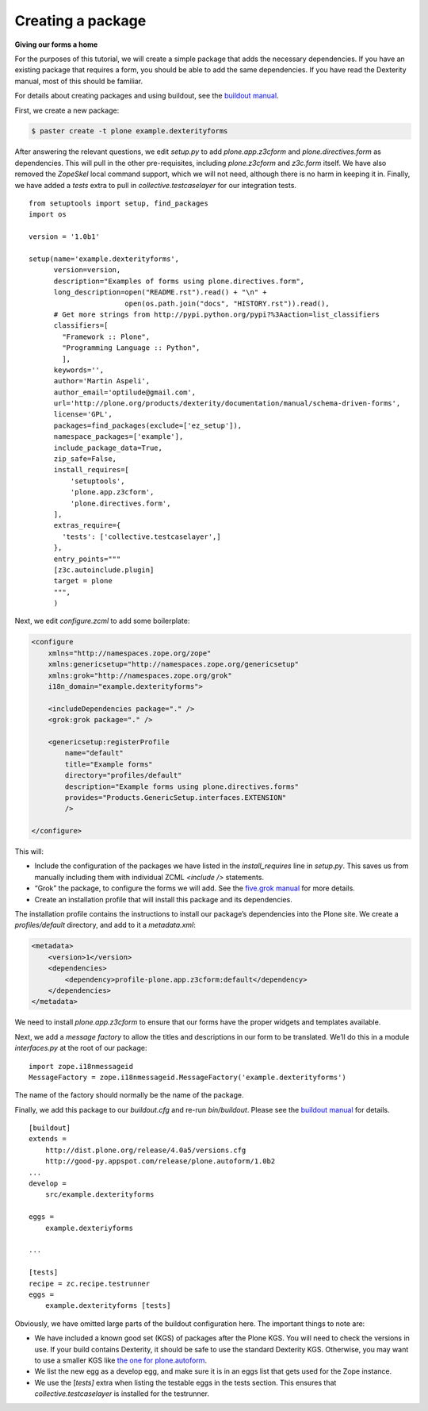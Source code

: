 Creating a package
====================

**Giving our forms a home**

For the purposes of this tutorial, we will create a simple package that
adds the necessary dependencies. If you have an existing package that
requires a form, you should be able to add the same dependencies. If you
have read the Dexterity manual, most of this should be familiar.

For details about creating packages and using buildout, see the
`buildout manual`_.

First, we create a new package:

.. code-block:: bash

    $ paster create -t plone example.dexterityforms

After answering the relevant questions, we edit *setup.py* to add
*plone.app.z3cform* and *plone.directives.form* as dependencies. This
will pull in the other pre-requisites, including *plone.z3cform* and
*z3c.form* itself. We have also removed the *ZopeSkel* local command
support, which we will not need, although there is no harm in keeping it
in. Finally, we have added a *tests* extra to pull in
*collective.testcaselayer* for our integration tests.

::

    from setuptools import setup, find_packages
    import os

    version = '1.0b1'

    setup(name='example.dexterityforms',
          version=version,
          description="Examples of forms using plone.directives.form",
          long_description=open("README.rst").read() + "\n" +
                           open(os.path.join("docs", "HISTORY.rst")).read(),
          # Get more strings from http://pypi.python.org/pypi?%3Aaction=list_classifiers
          classifiers=[
            "Framework :: Plone",
            "Programming Language :: Python",
            ],
          keywords='',
          author='Martin Aspeli',
          author_email='optilude@gmail.com',
          url='http://plone.org/products/dexterity/documentation/manual/schema-driven-forms',
          license='GPL',
          packages=find_packages(exclude=['ez_setup']),
          namespace_packages=['example'],
          include_package_data=True,
          zip_safe=False,
          install_requires=[
              'setuptools',
              'plone.app.z3cform',
              'plone.directives.form',
          ],
          extras_require={
            'tests': ['collective.testcaselayer',]
          },
          entry_points="""
          [z3c.autoinclude.plugin]
          target = plone
          """,
          )

Next, we edit *configure.zcml* to add some boilerplate:

.. code-block:: xml

    <configure
        xmlns="http://namespaces.zope.org/zope"
        xmlns:genericsetup="http://namespaces.zope.org/genericsetup"
        xmlns:grok="http://namespaces.zope.org/grok"
        i18n_domain="example.dexterityforms">

        <includeDependencies package="." />
        <grok:grok package="." />

        <genericsetup:registerProfile
            name="default"
            title="Example forms"
            directory="profiles/default"
            description="Example forms using plone.directives.forms"
            provides="Products.GenericSetup.interfaces.EXTENSION"
            />

    </configure>

This will:

-  Include the configuration of the packages we have listed in the
   *install\_requires* line in *setup.py*. This saves us from manually
   including them with individual ZCML *<include />* statements.
-  “Grok” the package, to configure the forms we will add. See the
   `five.grok manual`_ for more details.
-  Create an installation profile that will install this package and its
   dependencies.

The installation profile contains the instructions to install our
package’s dependencies into the Plone site. We create a
*profiles/default* directory, and add to it a *metadata.xml*:

.. code-block:: xml

    <metadata>
        <version>1</version>
        <dependencies>
            <dependency>profile-plone.app.z3cform:default</dependency>
        </dependencies>
    </metadata>


We need to install *plone.app.z3cform* to ensure that our forms have the
proper widgets and templates available.

Next, we add a *message factory* to allow the titles and descriptions in
our form to be translated. We’ll do this in a module *interfaces.py* at
the root of our package:

::

    import zope.i18nmessageid
    MessageFactory = zope.i18nmessageid.MessageFactory('example.dexterityforms')

The name of the factory should normally be the name of the package.

Finally, we add this package to our *buildout.cfg* and re-run
*bin/buildout*. Please see the `buildout manual`_ for details.

::

    [buildout]
    extends =
        http://dist.plone.org/release/4.0a5/versions.cfg
        http://good-py.appspot.com/release/plone.autoform/1.0b2
    ...
    develop =
        src/example.dexterityforms

    eggs =
        example.dexteriyforms

    ...

    [tests]
    recipe = zc.recipe.testrunner
    eggs =
        example.dexterityforms [tests]

Obviously, we have omitted large parts of the buildout configuration
here. The important things to note are:

-  We have included a known good set (KGS) of packages after the Plone
   KGS. You will need to check the versions in use. If your build
   contains Dexterity, it should be safe to use the standard Dexterity
   KGS. Otherwise, you may want to use a smaller KGS like `the one for
   plone.autoform`_.
-  We list the new egg as a develop egg, and make sure it is in an eggs
   list that gets used for the Zope instance.
-  We use the [*tests]* extra when listing the testable eggs in the
   tests section. This ensures that *collective.testcaselayer* is
   installed for the testrunner.

.. _the one for plone.autoform: http://good-py.appspot.com/release/plone.autoform
.. _five.grok manual: /products/dexterity/documentation/manual/five.grok
.. _buildout manual: http://collective-docs.readthedocs.org/en/latest/buildout/index.html
